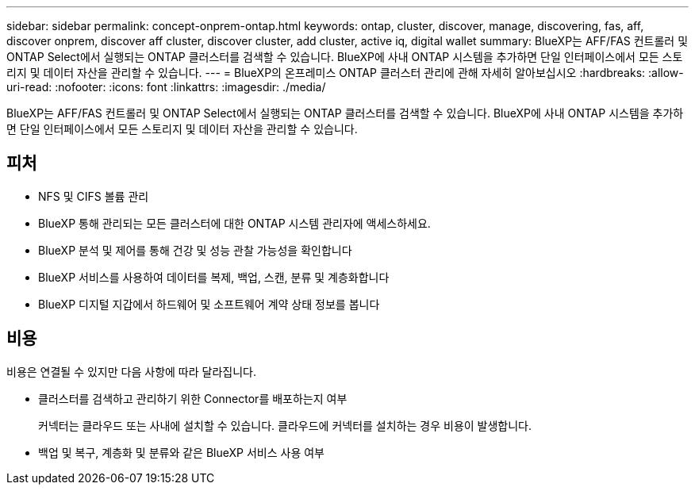 ---
sidebar: sidebar 
permalink: concept-onprem-ontap.html 
keywords: ontap, cluster, discover, manage, discovering, fas, aff, discover onprem, discover aff cluster, discover cluster, add cluster, active iq, digital wallet 
summary: BlueXP는 AFF/FAS 컨트롤러 및 ONTAP Select에서 실행되는 ONTAP 클러스터를 검색할 수 있습니다. BlueXP에 사내 ONTAP 시스템을 추가하면 단일 인터페이스에서 모든 스토리지 및 데이터 자산을 관리할 수 있습니다. 
---
= BlueXP의 온프레미스 ONTAP 클러스터 관리에 관해 자세히 알아보십시오
:hardbreaks:
:allow-uri-read: 
:nofooter: 
:icons: font
:linkattrs: 
:imagesdir: ./media/


[role="lead"]
BlueXP는 AFF/FAS 컨트롤러 및 ONTAP Select에서 실행되는 ONTAP 클러스터를 검색할 수 있습니다. BlueXP에 사내 ONTAP 시스템을 추가하면 단일 인터페이스에서 모든 스토리지 및 데이터 자산을 관리할 수 있습니다.



== 피처

* NFS 및 CIFS 볼륨 관리
* BlueXP 통해 관리되는 모든 클러스터에 대한 ONTAP 시스템 관리자에 액세스하세요.
* BlueXP 분석 및 제어를 통해 건강 및 성능 관찰 가능성을 확인합니다
* BlueXP 서비스를 사용하여 데이터를 복제, 백업, 스캔, 분류 및 계층화합니다
* BlueXP 디지털 지갑에서 하드웨어 및 소프트웨어 계약 상태 정보를 봅니다




== 비용

비용은 연결될 수 있지만 다음 사항에 따라 달라집니다.

* 클러스터를 검색하고 관리하기 위한 Connector를 배포하는지 여부
+
커넥터는 클라우드 또는 사내에 설치할 수 있습니다. 클라우드에 커넥터를 설치하는 경우 비용이 발생합니다.

* 백업 및 복구, 계층화 및 분류와 같은 BlueXP 서비스 사용 여부


